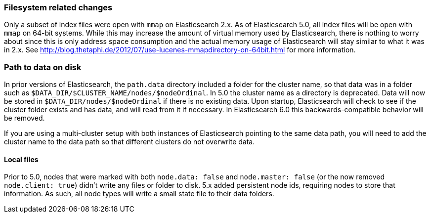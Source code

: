 [[breaking_50_fs]]
=== Filesystem related changes

Only a subset of index files were open with `mmap` on Elasticsearch 2.x. As of
Elasticsearch 5.0, all index files will be open with `mmap` on 64-bit systems.
While this may increase the amount of virtual memory used by Elasticsearch,
there is nothing to worry about since this is only address space consumption
and the actual memory usage of Elasticsearch will stay similar to what it was
in 2.x. See http://blog.thetaphi.de/2012/07/use-lucenes-mmapdirectory-on-64bit.html
for more information.

=== Path to data on disk

In prior versions of Elasticsearch, the `path.data` directory included a folder
for the cluster name, so that data was in a folder such as
`$DATA_DIR/$CLUSTER_NAME/nodes/$nodeOrdinal`. In 5.0 the cluster name as a
directory is deprecated. Data will now be stored in
`$DATA_DIR/nodes/$nodeOrdinal` if there is no existing data. Upon startup,
Elasticsearch will check to see if the cluster folder exists and has data, and
will read from it if necessary. In Elasticsearch 6.0 this backwards-compatible
behavior will be removed.

If you are using a multi-cluster setup with both instances of Elasticsearch
pointing to the same data path, you will need to add the cluster name to the
data path so that different clusters do not overwrite data.

==== Local files

Prior to 5.0, nodes that were marked with both `node.data: false` and `node.master: false` (or the now removed `node.client: true`)
didn't write any files or folder to disk. 5.x added persistent node ids, requiring nodes to store that information. As such, all
node types will write a small state file to their data folders.